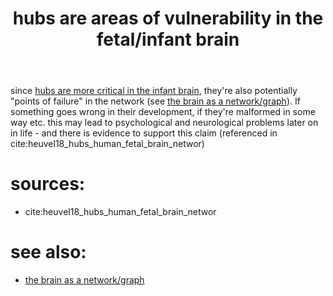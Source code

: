 :PROPERTIES:
:ID:       20210627T195229.671298
:END:
#+TITLE: hubs are areas of vulnerability in the fetal/infant brain
since [[file:2020-08-04-hubs_are_more_critical_in_the_infant_brain.org][hubs are more critical in the infant brain]], they're also potentially
"points of failure" in the network (see [[file:2020-08-04-the_brain_as_a_network_graph.org][the brain as a network/graph]]). If
something goes wrong in their development, if they're malformed in some way etc.
this may lead to psychological and neurological problems later on in life - and
there is evidence to support this claim (referenced in cite:heuvel18_hubs_human_fetal_brain_networ)

* sources:

- cite:heuvel18_hubs_human_fetal_brain_networ

* see also:

- [[file:2020-08-04-the_brain_as_a_network_graph.org][the brain as a network/graph]]

